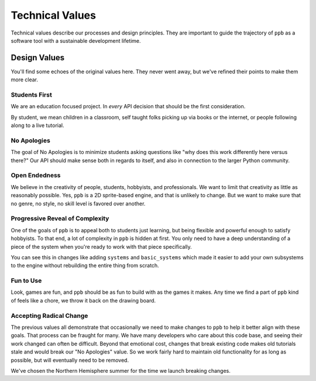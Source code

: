 Technical Values
=================

Technical values describe our processes and design principles. They are
important to guide the trajectory of ``ppb`` as a software tool with a
sustainable development lifetime.

Design Values
--------------

You'll find some echoes of the original values here. They never went away, but
we've refined their points to make them more clear.

Students First
+++++++++++++++

We are an education focused project. In *every* API decision that should be the
first consideration.

By student, we mean children in a classroom, self taught folks picking up via
books or the internet, or people following along to a live tutorial.

No Apologies
+++++++++++++

The goal of No Apologies is to minimize students asking questions like "why does
this work differently here versus there?" Our API should make sense both in
regards to itself, and also in connection to the larger Python community.

Open Endedness
++++++++++++++++

We believe in the creativity of people, students, hobbyists, and professionals. We want to limit that creativity as little as reasonably possible. Yes, ``ppb`` is a 2D sprite-based engine, and that is unlikely to change. But we want to make sure that no genre, no style, no skill level is favored over another.

Progressive Reveal of Complexity
+++++++++++++++++++++++++++++++++

One of the goals of ``ppb`` is to appeal both to students just learning, but
being flexible and powerful enough to satisfy hobbyists. To that end, a lot of
complexity in ``ppb`` is hidden at first. You only need to have a deep
understanding of a piece of the system when you're ready to work with that
piece specifically.

You can see this in changes like adding ``systems`` and ``basic_systems`` which
made it easier to add your own subsystems to the engine without rebuilding the
entire thing from scratch.

Fun to Use
++++++++++++++

Look, games are fun, and ``ppb`` should be as fun to build with as the games it
makes. Any time we find a part of ``ppb`` kind of feels like a chore, we throw
it back on the drawing board.

Accepting Radical Change
++++++++++++++++++++++++++

The previous values all demonstrate that occasionally we need to make changes
to ``ppb`` to help it better align with these goals. That process can be fraught
for many. We have many developers who care about this code base, and seeing
their work changed can often be difficult. Beyond that emotional cost, changes
that break existing code makes old tutorials stale and would break our "No
Apologies" value. So we work fairly hard to maintain old functionality for as
long as possible, but will eventually need to be removed.

We've chosen the Northern Hemisphere summer for the time we launch breaking
changes.

